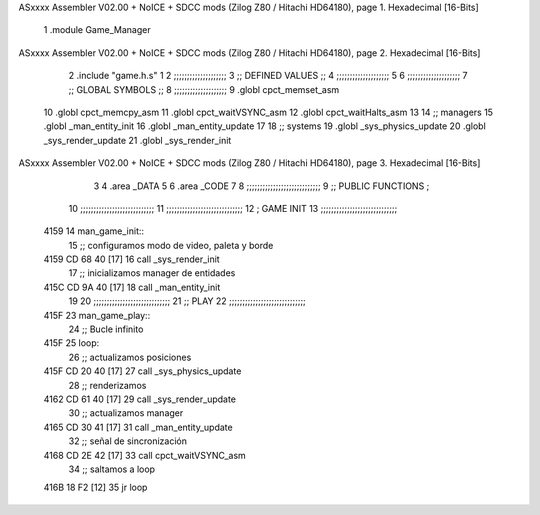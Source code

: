 ASxxxx Assembler V02.00 + NoICE + SDCC mods  (Zilog Z80 / Hitachi HD64180), page 1.
Hexadecimal [16-Bits]



                              1 .module Game_Manager
ASxxxx Assembler V02.00 + NoICE + SDCC mods  (Zilog Z80 / Hitachi HD64180), page 2.
Hexadecimal [16-Bits]



                              2 .include "game.h.s"
                              1 
                              2         ;;;;;;;;;;;;;;;;;;;;
                              3         ;; DEFINED VALUES ;;
                              4         ;;;;;;;;;;;;;;;;;;;;    
                              5                                         
                              6     ;;;;;;;;;;;;;;;;;;;;
                              7     ;; GLOBAL SYMBOLS ;;
                              8     ;;;;;;;;;;;;;;;;;;;;
                              9     .globl cpct_memset_asm      
                             10     .globl cpct_memcpy_asm              
                             11     .globl cpct_waitVSYNC_asm           
                             12     .globl cpct_waitHalts_asm           
                             13                                           
                             14    ;; managers                            
                             15       .globl _man_entity_init             
                             16       .globl _man_entity_update           
                             17                                           
                             18    ;; systems                             
                             19       .globl _sys_physics_update          
                             20       .globl _sys_render_update                  
                             21       .globl _sys_render_init 
ASxxxx Assembler V02.00 + NoICE + SDCC mods  (Zilog Z80 / Hitachi HD64180), page 3.
Hexadecimal [16-Bits]



                              3 
                              4 .area _DATA
                              5 
                              6 .area _CODE
                              7 
                              8 ;;;;;;;;;;;;;;;;;;;;;;;;;;;;
                              9 ;; PUBLIC FUNCTIONS        ;
                             10 ;;;;;;;;;;;;;;;;;;;;;;;;;;;;
                             11 ;;;;;;;;;;;;;;;;;;;;;;;;;;;;;
                             12 ; GAME INIT
                             13 ;;;;;;;;;;;;;;;;;;;;;;;;;;;;;
   4159                      14 man_game_init::
                             15     ;; configuramos modo de video, paleta y borde
   4159 CD 68 40      [17]   16       call     _sys_render_init
                             17    ;; inicializamos manager de entidades
   415C CD 9A 40      [17]   18       call     _man_entity_init 
                             19 
                             20 ;;;;;;;;;;;;;;;;;;;;;;;;;;;;;
                             21 ;; PLAY
                             22 ;;;;;;;;;;;;;;;;;;;;;;;;;;;;;
   415F                      23 man_game_play::
                             24 ;; Bucle infinito
   415F                      25    loop:
                             26       ;; actualizamos posiciones
   415F CD 20 40      [17]   27          call     _sys_physics_update
                             28       ;; renderizamos
   4162 CD 61 40      [17]   29          call     _sys_render_update
                             30       ;; actualizamos manager
   4165 CD 30 41      [17]   31          call     _man_entity_update
                             32       ;; señal de sincronización
   4168 CD 2E 42      [17]   33          call cpct_waitVSYNC_asm
                             34       ;; saltamos a loop
   416B 18 F2         [12]   35          jr       loop
